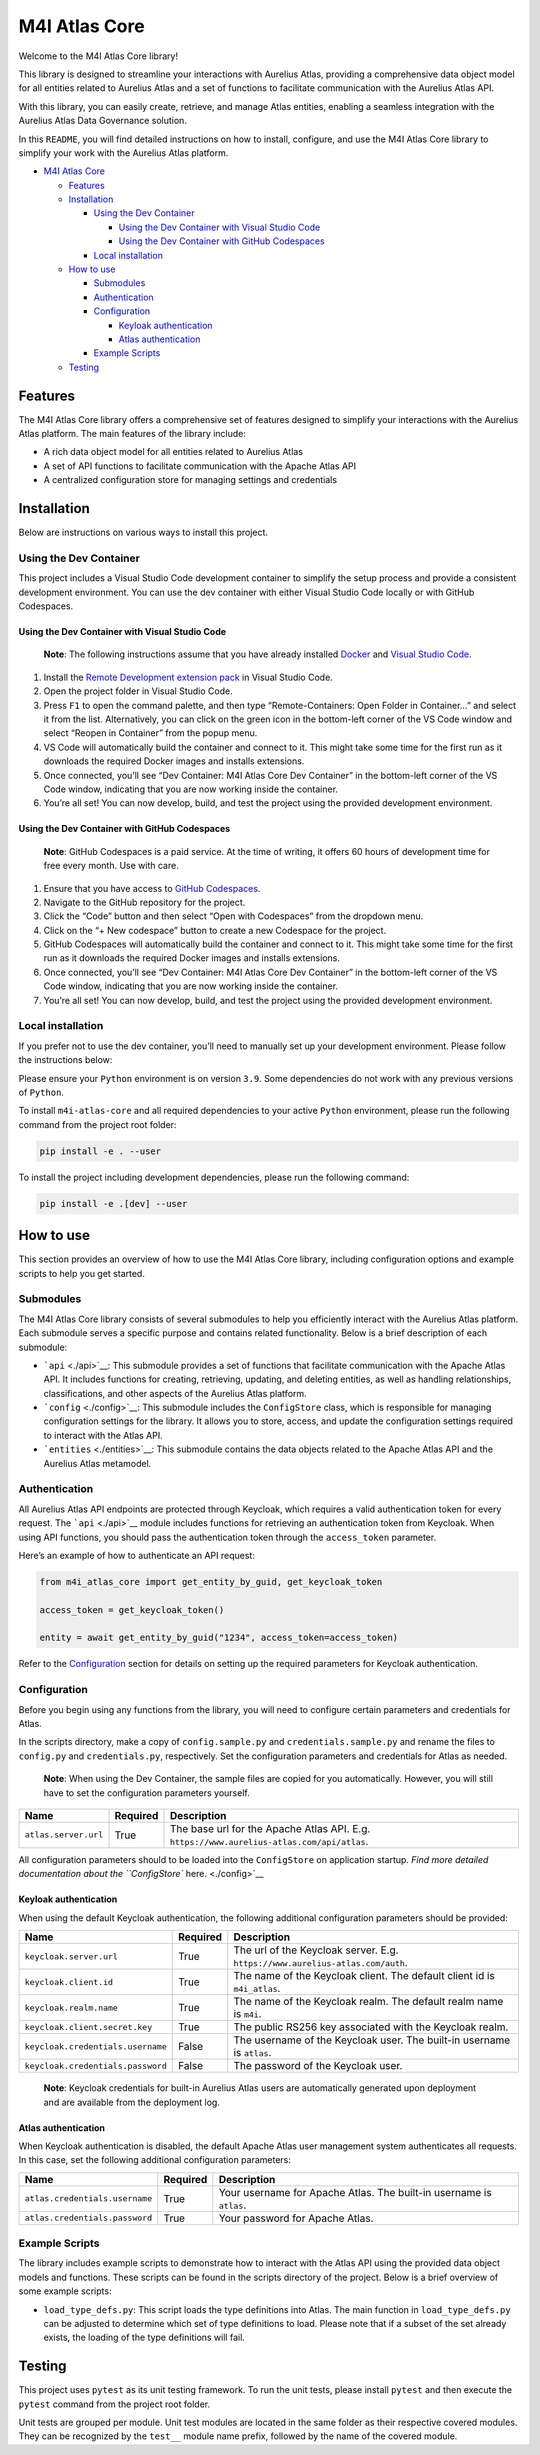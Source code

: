 M4I Atlas Core
==============

Welcome to the M4I Atlas Core library!

This library is designed to streamline your interactions with Aurelius Atlas, providing a comprehensive data object model for all entities related to Aurelius Atlas and a set of functions to facilitate communication with the Aurelius Atlas API.

With this library, you can easily create, retrieve, and manage Atlas entities, enabling a seamless integration with the Aurelius Atlas Data Governance solution.

In this ``README``, you will find detailed instructions on how to install, configure, and use the M4I Atlas Core library to simplify your work with the Aurelius Atlas platform.

-  `M4I Atlas Core <#m4i-atlas-core>`__

   -  `Features <#features>`__
   -  `Installation <#installation>`__

      -  `Using the Dev Container <#using-the-dev-container>`__

         -  `Using the Dev Container with Visual Studio Code <#using-the-dev-container-with-visual-studio-code>`__
         -  `Using the Dev Container with GitHub Codespaces <#using-the-dev-container-with-github-codespaces>`__

      -  `Local installation <#local-installation>`__

   -  `How to use <#how-to-use>`__

      -  `Submodules <#submodules>`__
      -  `Authentication <#authentication>`__
      -  `Configuration <#configuration>`__

         -  `Keyloak authentication <#keyloak-authentication>`__
         -  `Atlas authentication <#atlas-authentication>`__

      -  `Example Scripts <#example-scripts>`__

   -  `Testing <#testing>`__

Features
--------

The M4I Atlas Core library offers a comprehensive set of features designed to simplify your interactions with the Aurelius Atlas platform. The main features of the library include:

-  A rich data object model for all entities related to Aurelius Atlas
-  A set of API functions to facilitate communication with the Apache Atlas API
-  A centralized configuration store for managing settings and credentials

Installation
------------

Below are instructions on various ways to install this project.

Using the Dev Container
~~~~~~~~~~~~~~~~~~~~~~~

This project includes a Visual Studio Code development container to simplify the setup process and provide a consistent development environment. You can use the dev container with either Visual Studio Code locally or with GitHub Codespaces.

Using the Dev Container with Visual Studio Code
^^^^^^^^^^^^^^^^^^^^^^^^^^^^^^^^^^^^^^^^^^^^^^^

   **Note**: The following instructions assume that you have already installed `Docker <https://www.docker.com/>`__ and `Visual Studio Code <https://code.visualstudio.com/>`__.

1. Install the `Remote Development extension pack <https://marketplace.visualstudio.com/items?itemName=ms-vscode-remote.vscode-remote-extensionpack>`__ in Visual Studio Code.

2. Open the project folder in Visual Studio Code.

3. Press ``F1`` to open the command palette, and then type “Remote-Containers: Open Folder in Container…” and select it from the list. Alternatively, you can click on the green icon in the bottom-left corner of the VS Code window and select “Reopen in Container” from the popup menu.

4. VS Code will automatically build the container and connect to it. This might take some time for the first run as it downloads the required Docker images and installs extensions.

5. Once connected, you’ll see “Dev Container: M4I Atlas Core Dev Container” in the bottom-left corner of the VS Code window, indicating that you are now working inside the container.

6. You’re all set! You can now develop, build, and test the project using the provided development environment.

Using the Dev Container with GitHub Codespaces
^^^^^^^^^^^^^^^^^^^^^^^^^^^^^^^^^^^^^^^^^^^^^^

   **Note**: GitHub Codespaces is a paid service. At the time of writing, it offers 60 hours of development time for free every month. Use with care.

1. Ensure that you have access to `GitHub Codespaces <https://github.com/features/codespaces>`__.

2. Navigate to the GitHub repository for the project.

3. Click the “Code” button and then select “Open with Codespaces” from the dropdown menu.

4. Click on the “+ New codespace” button to create a new Codespace for the project.

5. GitHub Codespaces will automatically build the container and connect to it. This might take some time for the first run as it downloads the required Docker images and installs extensions.

6. Once connected, you’ll see “Dev Container: M4I Atlas Core Dev Container” in the bottom-left corner of the VS Code window, indicating that you are now working inside the container.

7. You’re all set! You can now develop, build, and test the project using the provided development environment.

Local installation
~~~~~~~~~~~~~~~~~~

If you prefer not to use the dev container, you’ll need to manually set up your development environment. Please follow the instructions below:

Please ensure your ``Python`` environment is on version ``3.9``. Some dependencies do not work with any previous versions of ``Python``.

To install ``m4i-atlas-core`` and all required dependencies to your active ``Python`` environment, please run the following command from the project root folder:

.. code:: sh

   pip install -e . --user

To install the project including development dependencies, please run the following command:

.. code:: sh

   pip install -e .[dev] --user

How to use
----------

This section provides an overview of how to use the M4I Atlas Core library, including configuration options and example scripts to help you get started.

Submodules
~~~~~~~~~~

The M4I Atlas Core library consists of several submodules to help you efficiently interact with the Aurelius Atlas platform. Each submodule serves a specific purpose and contains related functionality. Below is a brief description of each submodule:

-  ```api`` <./api>`__: This submodule provides a set of functions that facilitate communication with the Apache Atlas API. It includes functions for creating, retrieving, updating, and deleting entities, as well as handling relationships, classifications, and other aspects of the Aurelius Atlas platform.

-  ```config`` <./config>`__: This submodule includes the ``ConfigStore`` class, which is responsible for managing configuration settings for the library. It allows you to store, access, and update the configuration settings required to interact with the Atlas API.

-  ```entities`` <./entities>`__: This submodule contains the data objects related to the Apache Atlas API and the Aurelius Atlas metamodel.

Authentication
~~~~~~~~~~~~~~

All Aurelius Atlas API endpoints are protected through Keycloak, which requires a valid authentication token for every request. The ```api`` <./api>`__ module includes functions for retrieving an authentication token from Keycloak. When using API functions, you should pass the authentication token through the ``access_token`` parameter.

Here’s an example of how to authenticate an API request:

.. code:: python

   from m4i_atlas_core import get_entity_by_guid, get_keycloak_token

   access_token = get_keycloak_token()

   entity = await get_entity_by_guid("1234", access_token=access_token)

Refer to the `Configuration <#configuration>`__ section for details on setting up the required parameters for Keycloak authentication.

Configuration
~~~~~~~~~~~~~

Before you begin using any functions from the library, you will need to configure certain parameters and credentials for Atlas.

In the scripts directory, make a copy of ``config.sample.py`` and ``credentials.sample.py`` and rename the files to ``config.py`` and ``credentials.py``, respectively. Set the configuration parameters and credentials for Atlas as needed.

   **Note**: When using the Dev Container, the sample files are copied for you automatically. However, you will still have to set the configuration parameters yourself.

+----------------------+----------+-------------------------------------------------------------------------------------------+
| Name                 | Required | Description                                                                               |
+======================+==========+===========================================================================================+
| ``atlas.server.url`` | True     | The base url for the Apache Atlas API. E.g. ``https://www.aurelius-atlas.com/api/atlas``. |
+----------------------+----------+-------------------------------------------------------------------------------------------+

All configuration parameters should to be loaded into the ``ConfigStore`` on application startup. `Find more detailed documentation about the ``ConfigStore`` here. <./config>`__

Keyloak authentication
^^^^^^^^^^^^^^^^^^^^^^

When using the default Keycloak authentication, the following additional configuration parameters should be provided:

+-----------------------------------+----------+-------------------------------------------------------------------------------+
| Name                              | Required | Description                                                                   |
+===================================+==========+===============================================================================+
| ``keycloak.server.url``           | True     | The url of the Keycloak server. E.g. ``https://www.aurelius-atlas.com/auth``. |
+-----------------------------------+----------+-------------------------------------------------------------------------------+
| ``keycloak.client.id``            | True     | The name of the Keycloak client. The default client id is ``m4i_atlas``.      |
+-----------------------------------+----------+-------------------------------------------------------------------------------+
| ``keycloak.realm.name``           | True     | The name of the Keycloak realm. The default realm name is ``m4i``.            |
+-----------------------------------+----------+-------------------------------------------------------------------------------+
| ``keycloak.client.secret.key``    | True     | The public RS256 key associated with the Keycloak realm.                      |
+-----------------------------------+----------+-------------------------------------------------------------------------------+
| ``keycloak.credentials.username`` | False    | The username of the Keycloak user. The built-in username is ``atlas``.        |
+-----------------------------------+----------+-------------------------------------------------------------------------------+
| ``keycloak.credentials.password`` | False    | The password of the Keycloak user.                                            |
+-----------------------------------+----------+-------------------------------------------------------------------------------+

..

   **Note**: Keycloak credentials for built-in Aurelius Atlas users are automatically generated upon deployment and are available from the deployment log.

Atlas authentication
^^^^^^^^^^^^^^^^^^^^

When Keycloak authentication is disabled, the default Apache Atlas user management system authenticates all requests. In this case, set the following additional configuration parameters:

+--------------------------------+----------+---------------------------------------------------------------------+
| Name                           | Required | Description                                                         |
+================================+==========+=====================================================================+
| ``atlas.credentials.username`` | True     | Your username for Apache Atlas. The built-in username is ``atlas``. |
+--------------------------------+----------+---------------------------------------------------------------------+
| ``atlas.credentials.password`` | True     | Your password for Apache Atlas.                                     |
+--------------------------------+----------+---------------------------------------------------------------------+

Example Scripts
~~~~~~~~~~~~~~~

The library includes example scripts to demonstrate how to interact with the Atlas API using the provided data object models and functions. These scripts can be found in the scripts directory of the project. Below is a brief overview of some example scripts:

-  ``load_type_defs.py``: This script loads the type definitions into Atlas. The main function in ``load_type_defs.py`` can be adjusted to determine which set of type definitions to load. Please note that if a subset of the set already exists, the loading of the type definitions will fail.

Testing
-------

This project uses ``pytest`` as its unit testing framework. To run the unit tests, please install ``pytest`` and then execute the ``pytest`` command from the project root folder.

Unit tests are grouped per module. Unit test modules are located in the same folder as their respective covered modules. They can be recognized by the ``test__`` module name prefix, followed by the name of the covered module.
